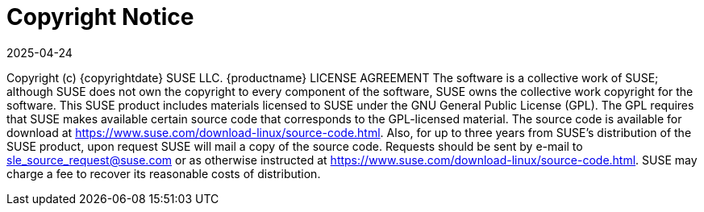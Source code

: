 = Copyright Notice
:revdate: 2025-04-24
:page-revdate: {revdate}
ifeval::[{uyuni-content} == true]

:noindex:
endif::[]

Copyright (c) {copyrightdate} SUSE LLC.
{productname} LICENSE AGREEMENT
The software is a collective work of SUSE; although SUSE does not own the copyright to every component of the software, SUSE owns the collective work copyright for the software.
This SUSE product includes materials licensed to SUSE under the GNU General Public License (GPL). The GPL requires that SUSE makes available certain source code that corresponds to the GPL-licensed material. The source code is available for download at https://www.suse.com/download-linux/source-code.html. Also, for up to three years from SUSE's distribution of the SUSE product, upon request SUSE will mail a copy of the source code. Requests should be sent by e-mail to sle_source_request@suse.com or as otherwise instructed at https://www.suse.com/download-linux/source-code.html. SUSE may charge a fee to recover its reasonable costs of distribution.
